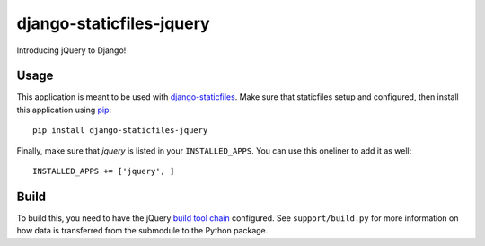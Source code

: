 django-staticfiles-jquery
=========================
Introducing jQuery to Django!


Usage
-----
This application is meant to be used with `django-staticfiles`_.  Make sure
that staticfiles setup and configured, then install this application using
`pip`_:

::

	pip install django-staticfiles-jquery

Finally, make sure that `jquery` is listed in your ``INSTALLED_APPS``.  You
can use this oneliner to add it as well:

::

	INSTALLED_APPS += ['jquery', ]


Build
-----
To build this, you need to have the jQuery `build tool chain`_ configured.
See ``support/build.py`` for more information on how data is transferred from the submodule to the Python package.

.. _django-staticfiles: https://github.com/jezdez/django-staticfiles
.. _pip: http://www.pip-installer.org/
.. _build tool chain: https://github.com/jquery/jquery#how-to-build-your-own-jquery
